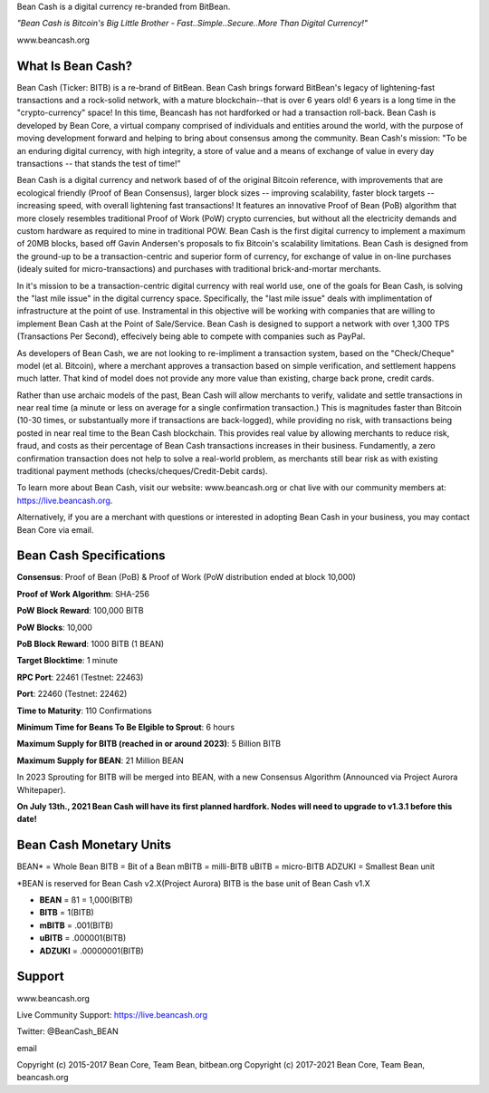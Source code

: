 Bean Cash is a digital currency re-branded from BitBean.

*"Bean Cash is Bitcoin's Big Little Brother - Fast..Simple..Secure..More
Than Digital Currency!"*

www.beancash.org

What Is Bean Cash?
------------------

Bean Cash (Ticker: BITB) is a re-brand of BitBean. Bean Cash brings
forward BitBean's legacy of lightening-fast transactions and a
rock-solid network, with a mature blockchain--that is over 6 years old!
6 years is a long time in the "crypto-currency" space! In this time,
Beancash has not hardforked or had a transaction roll-back. Bean Cash is
developed by Bean Core, a virtual company comprised of individuals and
entities around the world, with the purpose of moving development
forward and helping to bring about consensus among the community. Bean
Cash's mission: "To be an enduring digital currency, with high
integrity, a store of value and a means of exchange of value in every
day transactions -- that stands the test of time!"

Bean Cash is a digital currency and network based of of the original
Bitcoin reference, with improvements that are ecological friendly (Proof
of Bean Consensus), larger block sizes -- improving scalability, faster
block targets --increasing speed, with overall lightening fast
transactions! It features an innovative Proof of Bean (PoB) algorithm
that more closely resembles traditional Proof of Work (PoW) crypto
currencies, but without all the electricity demands and custom hardware
as required to mine in traditional POW. Bean Cash is the first digital
currency to implement a maximum of 20MB blocks, based off Gavin
Andersen's proposals to fix Bitcoin's scalability limitations. Bean Cash
is designed from the ground-up to be a transaction-centric and superior
form of currency, for exchange of value in on-line purchases (idealy
suited for micro-transactions) and purchases with traditional
brick-and-mortar merchants.

In it's mission to be a transaction-centric digital currency with real
world use, one of the goals for Bean Cash, is solving the "last mile
issue" in the digital currency space. Specifically, the "last mile
issue" deals with implimentation of infrastructure at the point of use.
Instramental in this objective will be working with companies that are
willing to implement Bean Cash at the Point of Sale/Service. Bean Cash
is designed to support a network with over 1,300 TPS (Transactions Per
Second), effecively being able to compete with companies such as PayPal.

As developers of Bean Cash, we are not looking to re-impliment a
transaction system, based on the "Check/Cheque" model (et al. Bitcoin),
where a merchant approves a transaction based on simple verification,
and settlement happens much latter. That kind of model does not provide
any more value than existing, charge back prone, credit cards.

Rather than use archaic models of the past, Bean Cash will allow
merchants to verify, validate and settle transactions in near real time
(a minute or less on average for a single confirmation transaction.)
This is magnitudes faster than Bitcoin (10-30 times, or substantually
more if transactions are back-logged), while providing no risk, with
transactions being posted in near real time to the Bean Cash blockchain.
This provides real value by allowing merchants to reduce risk, fraud,
and costs as their percentage of Bean Cash transactions increases in
their business. Fundamently, a zero confirmation transaction does not
help to solve a real-world problem, as merchants still bear risk as with
existing traditional payment methods (checks/cheques/Credit-Debit
cards).

To learn more about Bean Cash, visit our website: www.beancash.org or
chat live with our community members at: https://live.beancash.org.

Alternatively, if you are a merchant with questions or interested in
adopting Bean Cash in your business, you may contact Bean Core via
email.

Bean Cash Specifications
------------------------

**Consensus**: Proof of Bean (PoB) & Proof of Work (PoW distribution
ended at block 10,000)

**Proof of Work Algorithm**: SHA-256

**PoW Block Reward**: 100,000 BITB

**PoW Blocks**: 10,000

**PoB Block Reward**: 1000 BITB (1 BEAN)

**Target Blocktime**: 1 minute

**RPC Port**: 22461 (Testnet: 22463)

**Port**: 22460 (Testnet: 22462)

**Time to Maturity**: 110 Confirmations

**Minimum Time for Beans To Be Elgible to Sprout**: 6 hours

**Maximum Supply for BITB (reached in or around 2023)**: 5 Billion BITB

**Maximum Supply for BEAN**: 21 Million BEAN

In 2023 Sprouting for BITB will be merged into BEAN, with a new
Consensus Algorithm (Announced via Project Aurora Whitepaper).

**On July 13th., 2021 Bean Cash will have its first planned hardfork.
Nodes will need to upgrade to v1.3.1 before this date!**

Bean Cash Monetary Units
------------------------

BEAN\* = Whole Bean BITB = Bit of a Bean mBITB = milli-BITB uBITB =
micro-BITB ADZUKI = Smallest Bean unit

\*BEAN is reserved for Bean Cash v2.X(Project Aurora) BITB is the base
unit of Bean Cash v1.X

-  **BEAN** = ß1 = 1,000(BITB)
-  **BITB** = 1(BITB)
-  **mBITB** = .001(BITB)
-  **uBITB** = .000001(BITB)
-  **ADZUKI** = .00000001(BITB)

Support
-------

.. raw:: html

   <li>

www.beancash.org

.. raw:: html

   </li>

.. raw:: html

   <li>

Live Community Support: https://live.beancash.org

.. raw:: html

   </li>

.. raw:: html

   <li>

Twitter: @BeanCash\_BEAN

.. raw:: html

   </li>

.. raw:: html

   <li>

email

Copyright (c) 2015-2017 Bean Core, Team Bean, bitbean.org Copyright (c)
2017-2021 Bean Core, Team Bean, beancash.org
